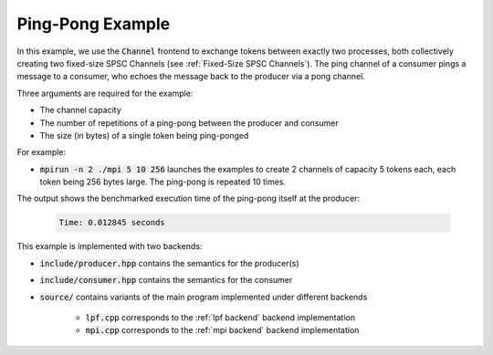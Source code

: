 .. _pingPongExample:

Ping-Pong Example
=================

In this example, we use the :code:`Channel` frontend to exchange tokens between exactly two processes, both collectively creating two fixed-size SPSC Channels (see :ref:`Fixed-Size SPSC Channels`). The ping channel of a consumer pings a message to a consumer, who echoes the message back to the producer via a pong channel. 

Three arguments are required for the example:

* The channel capacity
* The number of repetitions of a ping-pong between the producer and consumer
* The size (in bytes) of a single token being ping-ponged

For example:

* :code:`mpirun -n 2 ./mpi 5 10 256` launches the examples to create 2 channels of capacity 5 tokens each, each token being 256 bytes large. The ping-pong is repeated 10 times.

The output shows the benchmarked execution time of the ping-pong itself at the producer:

 .. code-block:: bash

  Time: 0.012845 seconds

This example is implemented with two backends:

* :code:`include/producer.hpp` contains the semantics for the producer(s)
* :code:`include/consumer.hpp` contains the semantics for the consumer
* :code:`source/` contains variants of the main program implemented under different backends

    * :code:`lpf.cpp` corresponds to the :ref:`lpf backend` backend implementation
    * :code:`mpi.cpp` corresponds to the :ref:`mpi backend` backend implementation

